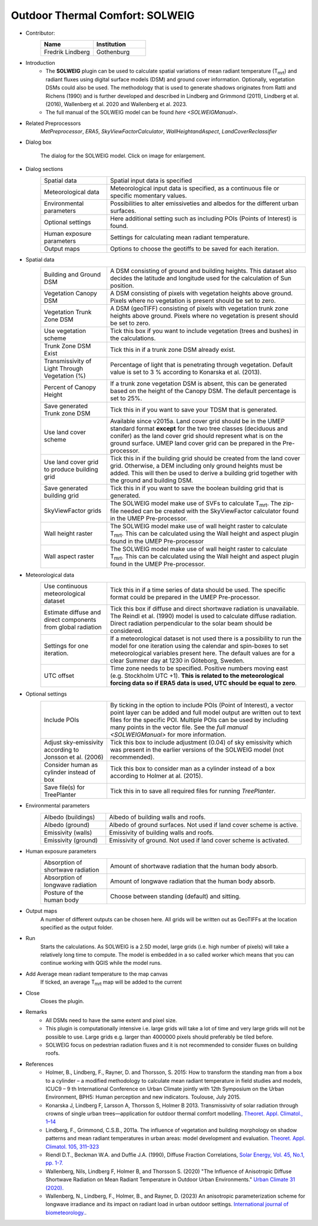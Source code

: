 .. _SOLWEIG:

Outdoor Thermal Comfort: SOLWEIG
~~~~~~~~~~~~~~~~~~~~~~~~~~~~~~~~
* Contributor:
   .. list-table::
      :widths: 50 50
      :header-rows: 1

      * - Name
        - Institution
      * - Fredrik Lindberg
        - Gothenburg

* Introduction
    -  The **SOLWEIG** plugin can be used to calculate spatial variations of mean radiant temperature (T\ :sub:`mrt`) and radiant fluxes using digital surface models (DSM) and ground cover information. Optionally, vegetation DSMs could also be used. The methodology that is used to generate shadows originates from Ratti and Richens (1990) and is further developed and described in Lindberg and Grimmond (2011), Lindberg et al. (2016), Wallenberg et al. 2020 and Wallenberg et al. 2023.
    -  The full manual of the SOLWEIG model can be found `here <SOLWEIGManual>`.

* Related Preprocessors
   `MetPreprocessor`, `ERA5`, `SkyViewFactorCalculator`, `WallHeightandAspect`, `LandCoverReclassifier`

* Dialog box
   .. figure:: /images/SOLWEIG_v2022a.jpg
      :width: 100%
      :align: center

      The dialog for the SOLWEIG model. Click on image for enlargement.

* Dialog sections 
   .. list-table::
      :widths: 25 75
      :header-rows: 0

      * - Spatial data
        - Spatial input data is specified
      * - Meteorological data
        - Meteorological input data is specified, as a continuous file or specific momentary values.
      * - Environmental parameters
        - Possibilities to alter emissiveties and albedos for the different urban surfaces.
      * - Optional settings
        - Here additional setting such as including POIs (Points of Interest) is found.
      * - Human exposure parameters
        - Settings for calculating mean radiant temperature.
      * - Output maps
        - Options to choose the geotiffs to be saved for each iteration.

* Spatial data
   .. list-table::
      :widths: 25 75
      :header-rows: 0

      * - Building and Ground DSM
        - A DSM consisting of ground and building heights. This dataset also decides the latitude and longitude used for the calculation of Sun position.
      * - Vegetation Canopy DSM
        - A DSM consisting of pixels with vegetation heights above ground. Pixels where no vegetation is present should be set to zero.
      * - Vegetation Trunk Zone DSM
        - A DSM (geoTIFF) consisting of pixels with vegetation trunk zone heights above ground. Pixels where no vegetation is present should be set to zero.
      * - Use vegetation scheme
        - Tick this box if you want to include vegetation (trees and bushes) in the calculations.
      * - Trunk Zone DSM Exist
        - Tick this in if a trunk zone DSM already exist.
      * - Transmissivity of Light Through Vegetation (%)
        - Percentage of light that is penetrating through vegetation. Default value is set to 3 % according to Konarska et al. (2013).
      * - Percent of Canopy Height
        - If a trunk zone vegetation DSM is absent, this can be generated based on the height of the Canopy DSM. The default percentage is set to 25%.
      * - Save generated Trunk zone DSM
        - Tick this in if you want to save your TDSM that is generated.
      * - Use land cover scheme
        - Available since v2015a. Land cover grid should be in the UMEP standard format **except** for the two tree classes (deciduous and conifer) as the land cover grid should represent what is on the ground surface. UMEP land cover grid can be prepared in the Pre-processor.
      * - Use land cover grid to produce building grid
        - Tick this in if the building grid should be created from the land cover grid. Otherwise, a DEM including only ground heights must be added. This will then be used to derive a building grid together with the ground and building DSM.
      * - Save generated building grid
        - Tick this in if you want to save the boolean building grid that is generated.
      * - SkyViewFactor grids
        - The SOLWEIG model make use of SVFs to calculate T\ :sub:`mrt`. The zip-file needed can be created with the SkyViewFactor calculator found in the UMEP Pre-processor.
      * - Wall height raster
        - The SOLWEIG model make use of wall height raster to calculate T\ :sub:`mrt`. This can be calculated using the Wall height and aspect plugin found in the UMEP Pre-processor
      * - Wall aspect raster
        - The SOLWEIG model make use of wall height raster to calculate T\ :sub:`mrt`. This can be calculated using the Wall height and aspect plugin found in the UMEP Pre-processor.

* Meteorological data
   .. list-table::
      :widths: 25 75
      :header-rows: 0

      * - Use continuous meteorological dataset
        - Tick this in if a time series of data should be used. The specific format could be prepared in the UMEP Pre-processor.
      * - Estimate diffuse and direct components from global radiation
        - Tick this box if diffuse and direct shortwave radiation is unavailable. The Reindl et al. (1990) model is used to calculate diffuse radiation. Direct radiation perpendicular to the solar beam should be considered.
      * - Settings for one iteration.
        - If a meteorological dataset is not used there is a possibility to run the model for one iteration using the calendar and spin-boxes to set meteorological variables present here. The default values are for a clear Summer day at 1230 in Göteborg, Sweden.
      * - UTC offset
        - Time zone needs to be specified. Positive numbers moving east (e.g. Stockholm UTC +1). **This is related to the meteorological forcing data so if ERA5 data is used, UTC should be equal to zero**.


* Optional settings
   .. list-table::
      :widths: 25 75
      :header-rows: 0

      * - Include POIs
        - By ticking in the option to include POIs (Point of Interest), a vector point layer can be added and full model output are written out to text files for the specific POI. Multiple POIs can be used by including many points in the vector file. See the `full manual <SOLWEIGManual>` for more information.
      * - Adjust sky-emissivity according to Jonsson et al. (2006)
        - Tick this box to include adjustment (0.04) of sky emissivity which was present in the earlier versions of the SOLWEIG model (not recommended).
      * - Consider human as cylinder instead of box
        - Tick this box to consider man as a cylinder instead of a box according to Holmer at al. (2015).
      * - Save file(s) for TreePlanter
        - Tick this in to save all required files for running `TreePlanter`.

* Environmental parameters
   .. list-table::
      :widths: 25 75
      :header-rows: 0

      * - Albedo (buildings)
        - Albedo of building walls and roofs.
      * - Albedo (ground)
        - Albedo of ground surfaces. Not used if land cover scheme is active.
      * - Emissivity (walls)
        - Emissivity of building walls and roofs.
      * - Emissivity (ground)
        - Emissivity of ground. Not used if land cover scheme is activated.

* Human exposure parameters
   .. list-table::
      :widths: 25 75
      :header-rows: 0

      * - Absorption of shortwave radiation
        - Amount of shortwave radiation that the human body absorb.
      * - Absorption of longwave radiation
        - Amount of longwave radiation that the human body absorb.
      * - Posture of the human body
        - Choose between standing (default) and sitting.

* Output maps
    A number of different outputs can be chosen here. All grids will be written out as GeoTIFFs at the location specified as the output folder.

* Run
    Starts the calculations. As SOLWEIG is a 2.5D model, large grids (i.e. high number of pixels) will take a relatively long time to compute. The model is embedded in a so called worker which means that you can continue working with QGIS while the model runs.

* Add Average mean radiant temperature to the map canvas
    If ticked, an average T\ :sub:`mrt` map will be added to the current

* Close
    Closes the plugin.

* Remarks
      -  All DSMs need to have the same extent and pixel size.
      -  This plugin is computationally intensive i.e. large grids will take a lot of time and very large grids will not be possible to use. Large grids e.g. larger than 4000000 pixels should preferably be tiled before.
      -  SOLWEIG focus on pedestrian radiation fluxes and it is not recommended to consider fluxes on building roofs.

* References
      -  Holmer, B., Lindberg, F., Rayner, D. and Thorsson, S. 2015: How to transform the standing man from a box to a cylinder – a modified methodology to calculate mean radiant temperature in field studies and models, ICUC9 – 9 th International Conference on Urban Climate jointly with 12th Symposium on the Urban Environment, BPH5: Human perception and new indicators. Toulouse, July 2015.
      -  Konarska J, Lindberg F, Larsson A, Thorsson S, Holmer B 2013. Transmissivity of solar radiation through crowns of single urban trees—application for outdoor thermal comfort modelling. `Theoret. Appl. Climatol., 1–14 <http://link.springer.com/article/10.1007/s00704-013-1000-3>`__
      -  Lindberg, F., Grimmond, C.S.B., 2011a. The influence of vegetation and building morphology on shadow patterns and mean radiant temperatures in urban areas: model development and evaluation. `Theoret. Appl. Climatol. 105, 311–323 <http://link.springer.com/article/10.1007/s00704-010-0382-8>`__
      -  Riendl D.T., Beckman W.A. and Duffie J.A. (1990), Diffuse Fraction Correlations, `Solar Energy, Vol. 45, No.1, pp. 1-7. <https://www.sciencedirect.com/science/article/abs/pii/0038092X9090060P>`__
      -  Wallenberg, Nils, Lindberg F, Holmer B, and Thorsson S. (2020) "The Influence of Anisotropic Diffuse Shortwave Radiation on Mean Radiant Temperature in Outdoor Urban Environments." `Urban Climate 31 (2020). <https://doi.org/10.1016/j.uclim.2020.100589>`__
      -  Wallenberg, N., Lindberg, F., Holmer, B., and Rayner, D. (2023) An anisotropic parameterization scheme for longwave irradiance and its impact on radiant load in urban outdoor settings. `International journal of biometeorology. <https://doi.org/10.1007/s00484-023-02441-3>`__.
